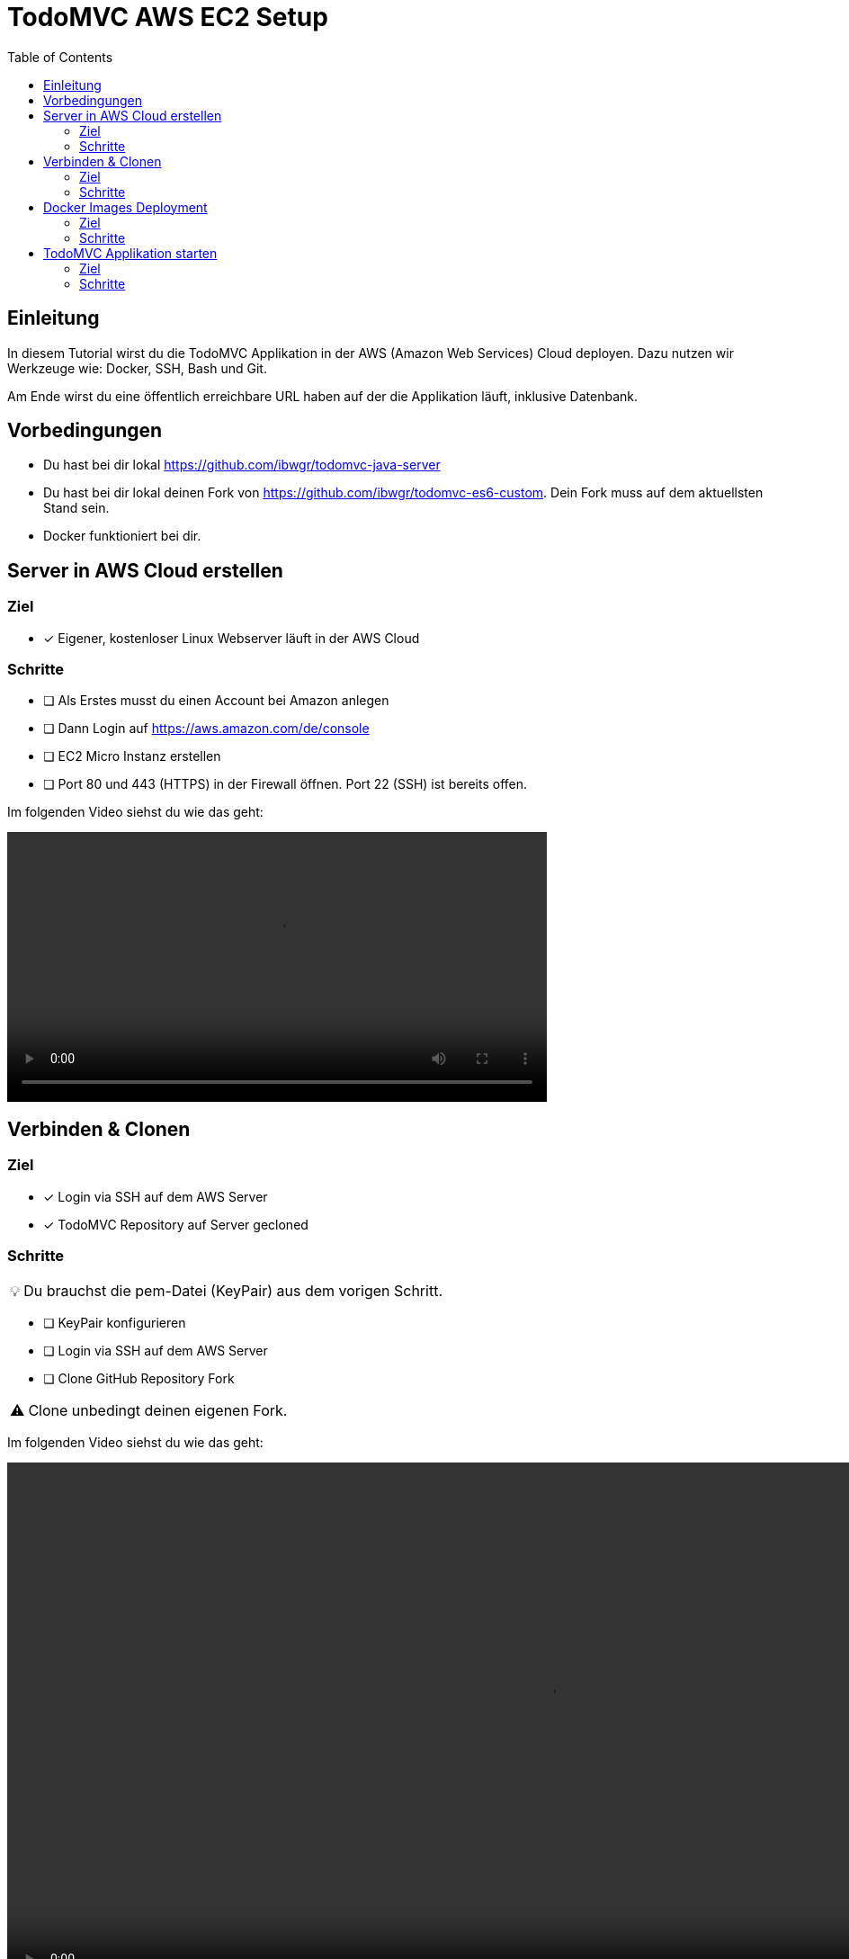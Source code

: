 = TodoMVC AWS EC2 Setup
:toc:
:tip-caption: 💡
:warning-caption: ⚠️

== Einleitung

In diesem Tutorial wirst du die TodoMVC Applikation in der AWS (Amazon Web Services) Cloud deployen.
Dazu nutzen wir Werkzeuge wie: Docker, SSH, Bash und Git.

Am Ende wirst du eine öffentlich erreichbare URL haben auf der die Applikation läuft, inklusive Datenbank.

== Vorbedingungen

* Du hast bei dir lokal https://github.com/ibwgr/todomvc-java-server
* Du hast bei dir lokal deinen Fork von https://github.com/ibwgr/todomvc-es6-custom.
Dein Fork muss auf dem aktuellsten Stand sein.
* Docker funktioniert bei dir.

== Server in AWS Cloud erstellen

=== Ziel

====
* [*] Eigener, kostenloser Linux Webserver läuft in der AWS Cloud
====

=== Schritte

* [ ] Als Erstes musst du einen Account bei Amazon anlegen
* [ ] Dann Login auf https://aws.amazon.com/de/console
* [ ] EC2 Micro Instanz erstellen
* [ ] Port 80 und 443 (HTTPS) in der Firewall öffnen.
Port 22 (SSH) ist bereits offen.

Im folgenden Video siehst du wie das geht:

video::media/create-instance-cut.mp4[width=600]


== Verbinden & Clonen

=== Ziel

====
* [*] Login via SSH auf dem AWS Server
* [*] TodoMVC Repository auf Server gecloned
====

=== Schritte

TIP: Du brauchst die pem-Datei (KeyPair) aus dem vorigen Schritt.

* [ ] KeyPair konfigurieren
* [ ] Login via SSH auf dem AWS Server
* [ ] Clone GitHub Repository Fork

WARNING: Clone unbedingt deinen eigenen Fork.

Im folgenden Video siehst du wie das geht:

video::media/ssh-clone-cut.mp4[height=600]


== Docker Images Deployment

=== Ziel

====
* [*] Docker Images von Client und Server auf Docker Hub deployed

image::media/docker-hub-images.png[DockerHub,300,300]
====

=== Schritte

* [ ] Docker Hub Account erstellen
* [ ] TodoMVC Client Image lokal builden und auf Docker Hub pushen
* [ ] TodoMVC Server Image lokal builden und auf Docker Hub pushen
* [ ] docker-compose Image Name anpassen

==== Docker Hub Account erstellen

* Erstelle einen Account auf https://hub.docker.com/
* Logge dich in deiner Shell auf Docker Hub ein: `docker login`

==== TodoMVC Client Image lokal builden und auf Docker Hub pushen

Der Pfad des folgenden Befehls wird bei dir anders sein.

[source]
----
cd ~/clones/todomvc-es6-custom
----

===== Konfiguration

Bevor wir das Image erstellen, müssen wir die Konfiguration für den Parcel Build anpassen:

* Kopiere dazu die Datei dev.env als .env: `cp dev.env .env`.
* Setze API_SERVER_URL auf "": `echo API_SERVER_URL="" >> .env`

Der Wert von API_SERVER_URL wird von Parcel gelesen und im folgenden JavaScript Code ersetzt:

image::media/parcel-env.png[]

Das heisst im kompilierten JavaScript steht dann `this.serverUrl = ""`.
Du kannst das überprüfen, indem du `npm run build` ausführst und dann im dist Ordner in der app*.js Datei die serverUrl Definition anschaust.

===== Build & Push

Anstelle von ideadapt musst du deine eigene Docker Hub Account ID verwenden.

[source]
----
docker build --tag ideadapt/todomvc-client:latest .
docker push ideadapt/todomvc-java-server:latest
----

==== TodoMVC Server Image lokal builden und auf Docker Hub pushen

Anstelle von ideadapt musst du deine eigene Docker Hub Account ID verwenden.
Ebenfalls wird der Pfad des ersten Befehls (cd) bei dir anders sein.

[source]
----
cd ~/clones/todomvc-java-server
docker build --tag ideadapt/todomvc-java-server:latest .
docker push ideadapt/todomvc-java-server:latest
----

==== docker-compose Image Namen anpassen

Zurzeit steht in der docker-compose.yml noch nicht deine Docker Hub Account ID, sondern meine.
Ersetze also ideadapt durch deine Docker Hub Account ID. Pushe die Änderungen auf deinen Fork.

image::media/docker-compose-image-name.png[]

[source]
----
cd ~/clones/todomvc-es6-custom
# Image Name ändern
git add docker-compose.yml
git commit -m "set my personal docker hub account id"
git push
----

== TodoMVC Applikation starten

=== Ziel

====
* [*] Webapplikation ist via Browser erreichbar
====

=== Schritte

* [ ] Login via SSH auf dem AWS Server
* [ ] Git pull
* [ ] Konfiguration erstellen
* [ ] docker-compose installieren
* [ ] Alle Container via docker-compose starten

==== Login via SSH auf dem AWS Server

Passe den pem-Pfad sowie die Serveraddresse entsprechend an:

[source]
----
ssh -i todomvc-ec2.pem ubuntu@ec2-54-198-196-156.compute-1.amazonaws.com
cd todomvc-es6-custom
git pull origin master
----

==== Konfiguration erstellen

Die Konfiguration der MySQL Datenbank beinhaltet geheime Daten, z.B. das Passwort.
Damit diese nicht in git eingecheckt sein müssen, verwenden wir wieder eine .env Datei (.env ist zur Sicherheit auch im .gitignore).
In unserem Tutorial verwenden wir die gleiche Konfiguration wie im dev.env.
In der echten Welt würde die .env Datei, bevor docker-compose gestartet wird, erstellt werden, mit den geheimen Inhalten.

[source]
----
cp dev.env .env
----

==== docker-compose installieren

Auf dem Linux Server ist noch kein docker-compose installiert.
Das lässt sich einfach mit einem Befehl nachholen:

[source]
----
sudo apt -y install docker-compose
----

==== Container starten

Starte die Container zuest ohne -d Option, um etwaige Fehler direkt zu sehen.

[source]
----
sudo docker-compose up
----

Teste, ob die Applikation erreichbar ist.
Rufe dazu die URL aus dem EC2 Dashboard auf.

image::media/ec2-instance-url.png[]

WARNING: Zurzeit läuft die Applikation erst auf HTTP.

image::media/online.png[]
